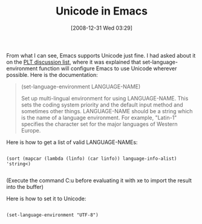 #+POSTID: 1397
#+DATE: [2008-12-31 Wed 03:29]
#+OPTIONS: toc:nil num:nil todo:nil pri:nil tags:nil ^:nil TeX:nil
#+CATEGORY: Article
#+TAGS: Emacs, Ide
#+TITLE: Unicode in Emacs

From what I can see, Emacs supports Unicode just fine. I had asked about it on the [[http://list.cs.brown.edu/pipermail/plt-scheme/2008-December/029133.html][PLT discussion list,]] where it was explained that set-language-environment function will configure Emacs to use Unicode wherever possible. Here is the documentation:



#+BEGIN_QUOTE
  (set-language-environment LANGUAGE-NAME)

Set up multi-lingual environment for using LANGUAGE-NAME. This sets the coding system priority and the default input method and sometimes other things. LANGUAGE-NAME should be a string which is the name of a language environment. For example, "Latin-1" specifies the character set for the major languages of Western Europe.
#+END_QUOTE



Here is how to get a list of valid LANGUAGE-NAMEs:



#+BEGIN_EXAMPLE
    
(sort (mapcar (lambda (linfo) (car linfo)) language-info-alist) 'string<)

#+END_EXAMPLE



(Execute the command C:u before evaluating it with xe to import the result into the buffer)

Here is how to set it to Unicode:



#+BEGIN_EXAMPLE
    
(set-language-environment "UTF-8")

#+END_EXAMPLE






